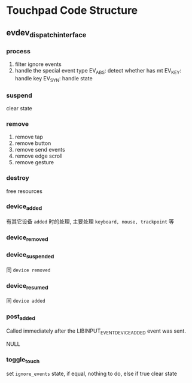 * Touchpad Code Structure

** evdev_dispatch_interface

*** process

1. filter ignore events
2. handle the special event type
   EV_ABS: detect whether has mt
   EV_KEY: handle key
   EV_SYN: handle state


*** suspend

clear state

*** remove

1. remove tap
2. remove button
3. remove send events
4. remove edge scroll
5. remove gesture

*** destroy

free resources

*** device_added

有其它设备 =added= 时的处理, 主要处理 =keyboard, mouse, trackpoint= 等

*** device_removed


*** device_suspended

同 =device removed=

*** device_resumed

同 =device added=


*** post_added

Called immediately after the LIBINPUT_EVENT_DEVICE_ADDED event was sent.

NULL

*** toggle_touch

set =ignore_events= state, if equal, nothing to do, else if true clear state
